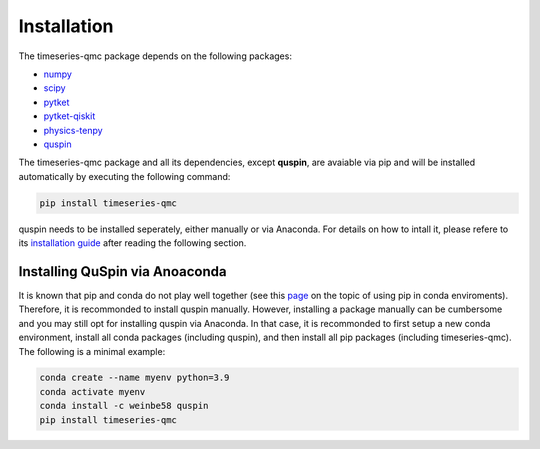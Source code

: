 Installation
************


The timeseries-qmc package depends on the following packages:

* `numpy <https://numpy.org/>`_
* `scipy <https://scipy.org/>`_
* `pytket <https://cqcl.github.io/tket/pytket/api/>`_
* `pytket-qiskit <https://cqcl.github.io/pytket-qiskit/api/index.html>`_
* `physics-tenpy <https://tenpy.readthedocs.io/en/latest/>`_
* `quspin <https://quspin.github.io/QuSpin/index.html>`_

The timeseries-qmc package and all its dependencies, except **quspin**, are avaiable via pip and will be 
installed automatically by executing the following command:

.. code-block:: shell

    pip install timeseries-qmc

quspin needs to be installed seperately, either manually or via Anaconda. 
For details on how to intall it, please refere to its `installation guide <https://quspin.github.io/QuSpin/Installation.html>`_
after reading the following section.

Installing QuSpin via Anoaconda
================================
It is known that pip and conda do not play well together (see
this `page <https://www.anaconda.com/blog/using-pip-in-a-conda-environment>`_ on the topic of using pip in conda 
enviroments).
Therefore, it is recommonded to install quspin  manually.
However, installing a package manually can be cumbersome and you may still opt for installing quspin via Anaconda.
In that case, it is recommonded to first setup a new conda environment,
install all conda packages (including quspin), and then install all pip packages (including timeseries-qmc).
The following is a minimal example:

.. code-block:: shell

    conda create --name myenv python=3.9
    conda activate myenv 
    conda install -c weinbe58 quspin 
    pip install timeseries-qmc
